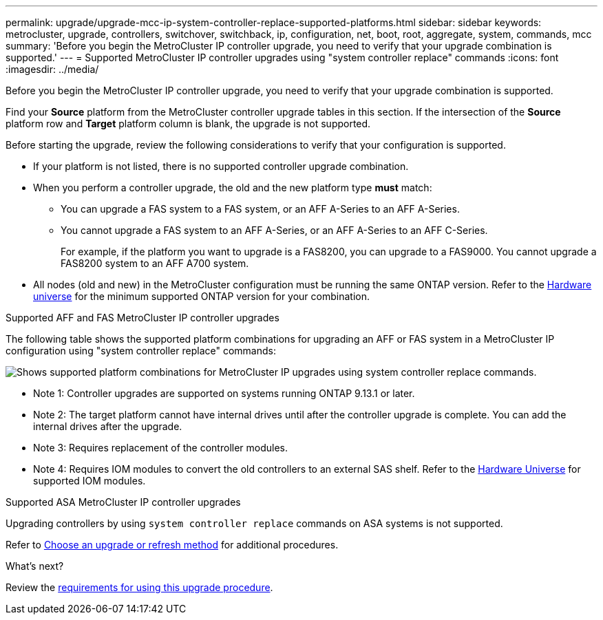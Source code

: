 ---
permalink: upgrade/upgrade-mcc-ip-system-controller-replace-supported-platforms.html
sidebar: sidebar
keywords: metrocluster, upgrade, controllers, switchover, switchback, ip, configuration, net, boot, root, aggregate, system, commands, mcc
summary: 'Before you begin the MetroCluster IP controller upgrade, you need to verify that your upgrade combination is supported.'
---
= Supported MetroCluster IP controller upgrades using "system controller replace" commands
:icons: font
:imagesdir: ../media/

[.lead]
Before you begin the MetroCluster IP controller upgrade, you need to verify that your upgrade combination is supported.

Find your *Source* platform from the MetroCluster controller upgrade tables in this section. If the intersection of the *Source* platform row and *Target* platform column is blank, the upgrade is not supported.

Before starting the upgrade, review the following considerations to verify that your configuration is supported.

* If your platform is not listed, there is no supported controller upgrade combination.

* When you perform a controller upgrade, the old and the new platform type *must* match:

** You can upgrade a FAS system to a FAS system, or an AFF A-Series to an AFF A-Series.
** You cannot upgrade a FAS system to an AFF A-Series, or an AFF A-Series to an AFF C-Series.
+
For example, if the platform you want to upgrade is a FAS8200, you can upgrade to a FAS9000. You cannot upgrade a FAS8200 system to an AFF A700 system. 
* All nodes (old and new) in the MetroCluster configuration must be running the same ONTAP version. Refer to the link:https://hwu.netapp.com[Hardware universe^] for the minimum supported ONTAP version for your combination. 

.Supported AFF and FAS MetroCluster IP controller upgrades 

The following table shows the supported platform combinations for upgrading an AFF or FAS system in a MetroCluster IP configuration using "system controller replace" commands:

image:../media/mccip_assisted_controller_upgrade_comb.png[Shows supported platform combinations for MetroCluster IP upgrades using system controller replace commands.]

* Note 1: Controller upgrades are supported on systems running ONTAP 9.13.1 or later.
* Note 2: The target platform cannot have internal drives until after the controller upgrade is complete. You can add the internal drives after the upgrade.
* Note 3: Requires replacement of the controller modules.
* Note 4: Requires IOM modules to convert the old controllers to an external SAS shelf. Refer to the link:https://hwu.netapp.com/[Hardware Universe^] for supported IOM modules.

.Supported ASA MetroCluster IP controller upgrades 

Upgrading controllers by using `system controller replace` commands on ASA systems is not supported.

Refer to link:https://docs.netapp.com/us-en/ontap-metrocluster/upgrade/concept_choosing_an_upgrade_method_mcc.html[Choose an upgrade or refresh method] for additional procedures.

.What's next?
Review the link:upgrade-mcc-ip-system-controller-replace-requirements.html[requirements for using this upgrade procedure].

// 2024 Dec 09, ONTAPDOC-2350
// 2024 Nov 12, ONTAPDOC-2351